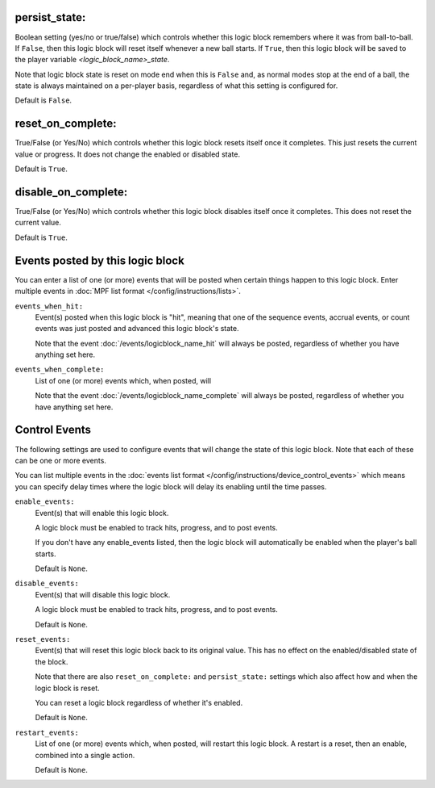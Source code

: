 persist_state:
~~~~~~~~~~~~~~

Boolean setting (yes/no or true/false) which controls whether this logic block
remembers where it was from ball-to-ball. If ``False``, then this logic block will
reset itself whenever a new ball starts. If ``True``, then this logic block will
be saved to the player variable *<logic_block_name>_state*.

Note that logic block state is reset on mode end when this is ``False`` and, as
normal modes stop at the end of a ball, the state is always maintained on a
per-player basis, regardless of what this setting is configured for.

Default is ``False``.

reset_on_complete:
~~~~~~~~~~~~~~~~~~

True/False (or Yes/No) which controls whether this logic block resets itself
once it completes. This just resets the current value or progress. It does
not change the enabled or disabled state.

Default is ``True``.

disable_on_complete:
~~~~~~~~~~~~~~~~~~~~

True/False (or Yes/No) which controls whether this logic block disables
itself once it completes. This does not reset the current value.

Default is ``True``.

Events posted by this logic block
~~~~~~~~~~~~~~~~~~~~~~~~~~~~~~~~~

You can enter a list of one (or more) events that will be posted when certain
things happen to this logic block. Enter multiple events in
:doc:`MPF list format </config/instructions/lists>`.

``events_when_hit:``
   Event(s) posted when this logic block is "hit", meaning that one of the
   sequence events, accrual events, or count events was just posted and
   advanced this logic block's state.

   Note that the event :doc:`/events/logicblock_name_hit` will always be
   posted, regardless of whether you have anything set here.

``events_when_complete:``
   List of one (or more) events which, when posted, will

   Note that the event :doc:`/events/logicblock_name_complete` will always be
   posted, regardless of whether you have anything set here.

Control Events
~~~~~~~~~~~~~~

The following settings are used to configure events that will change the state
of this logic block. Note that each of these can be one or more events.

You can list multiple events in the :doc:`events list format </config/instructions/device_control_events>`
which means you can specify delay times where the logic block will delay its
enabling until the time passes.

``enable_events:``
   Event(s) that will enable this logic block.

   A logic block must be enabled to track hits, progress, and to post events.

   If you don't have any enable_events listed, then the logic block will automatically
   be enabled when the player's ball starts.

   Default is ``None``.

``disable_events:``
   Event(s) that will disable this logic block.

   A logic block must be enabled to track hits, progress, and to post events.

   Default is ``None``.

``reset_events:``
   Event(s) that will reset this logic block back to its original value. This
   has no effect on the enabled/disabled state of the block.

   Note that there are also ``reset_on_complete:`` and ``persist_state:`` settings
   which also affect how and when the logic block is reset.

   You can reset a logic block regardless of whether it's enabled.

   Default is ``None``.

``restart_events:``
   List of one (or more) events which, when posted, will restart this logic
   block. A restart is a reset, then an enable, combined into a single action.

   Default is ``None``.





